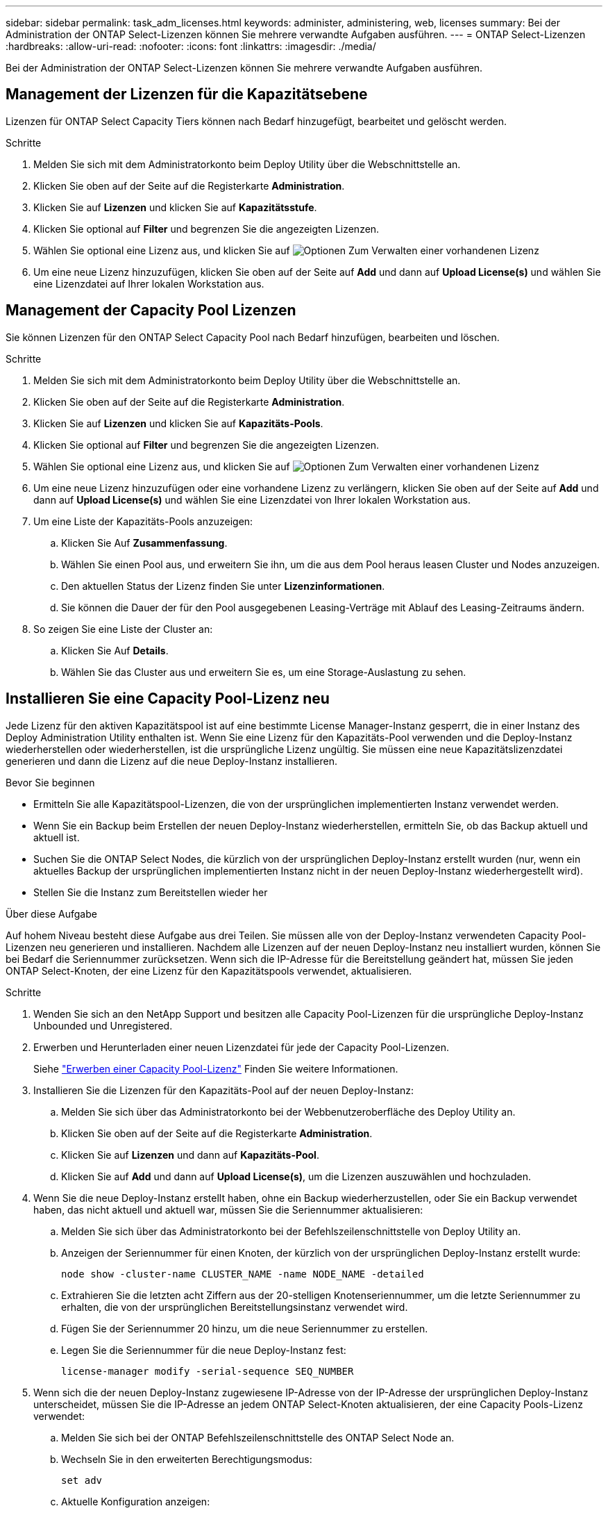 ---
sidebar: sidebar 
permalink: task_adm_licenses.html 
keywords: administer, administering, web, licenses 
summary: Bei der Administration der ONTAP Select-Lizenzen können Sie mehrere verwandte Aufgaben ausführen. 
---
= ONTAP Select-Lizenzen
:hardbreaks:
:allow-uri-read: 
:nofooter: 
:icons: font
:linkattrs: 
:imagesdir: ./media/


[role="lead"]
Bei der Administration der ONTAP Select-Lizenzen können Sie mehrere verwandte Aufgaben ausführen.



== Management der Lizenzen für die Kapazitätsebene

Lizenzen für ONTAP Select Capacity Tiers können nach Bedarf hinzugefügt, bearbeitet und gelöscht werden.

.Schritte
. Melden Sie sich mit dem Administratorkonto beim Deploy Utility über die Webschnittstelle an.
. Klicken Sie oben auf der Seite auf die Registerkarte *Administration*.
. Klicken Sie auf *Lizenzen* und klicken Sie auf *Kapazitätsstufe*.
. Klicken Sie optional auf *Filter* und begrenzen Sie die angezeigten Lizenzen.
. Wählen Sie optional eine Lizenz aus, und klicken Sie auf image:icon_kebab.gif["Optionen"] Zum Verwalten einer vorhandenen Lizenz
. Um eine neue Lizenz hinzuzufügen, klicken Sie oben auf der Seite auf *Add* und dann auf *Upload License(s)* und wählen Sie eine Lizenzdatei auf Ihrer lokalen Workstation aus.




== Management der Capacity Pool Lizenzen

Sie können Lizenzen für den ONTAP Select Capacity Pool nach Bedarf hinzufügen, bearbeiten und löschen.

.Schritte
. Melden Sie sich mit dem Administratorkonto beim Deploy Utility über die Webschnittstelle an.
. Klicken Sie oben auf der Seite auf die Registerkarte *Administration*.
. Klicken Sie auf *Lizenzen* und klicken Sie auf *Kapazitäts-Pools*.
. Klicken Sie optional auf *Filter* und begrenzen Sie die angezeigten Lizenzen.
. Wählen Sie optional eine Lizenz aus, und klicken Sie auf image:icon_kebab.gif["Optionen"] Zum Verwalten einer vorhandenen Lizenz
. Um eine neue Lizenz hinzuzufügen oder eine vorhandene Lizenz zu verlängern, klicken Sie oben auf der Seite auf *Add* und dann auf *Upload License(s)* und wählen Sie eine Lizenzdatei von Ihrer lokalen Workstation aus.
. Um eine Liste der Kapazitäts-Pools anzuzeigen:
+
.. Klicken Sie Auf *Zusammenfassung*.
.. Wählen Sie einen Pool aus, und erweitern Sie ihn, um die aus dem Pool heraus leasen Cluster und Nodes anzuzeigen.
.. Den aktuellen Status der Lizenz finden Sie unter *Lizenzinformationen*.
.. Sie können die Dauer der für den Pool ausgegebenen Leasing-Verträge mit Ablauf des Leasing-Zeitraums ändern.


. So zeigen Sie eine Liste der Cluster an:
+
.. Klicken Sie Auf *Details*.
.. Wählen Sie das Cluster aus und erweitern Sie es, um eine Storage-Auslastung zu sehen.






== Installieren Sie eine Capacity Pool-Lizenz neu

Jede Lizenz für den aktiven Kapazitätspool ist auf eine bestimmte License Manager-Instanz gesperrt, die in einer Instanz des Deploy Administration Utility enthalten ist. Wenn Sie eine Lizenz für den Kapazitäts-Pool verwenden und die Deploy-Instanz wiederherstellen oder wiederherstellen, ist die ursprüngliche Lizenz ungültig. Sie müssen eine neue Kapazitätslizenzdatei generieren und dann die Lizenz auf die neue Deploy-Instanz installieren.

.Bevor Sie beginnen
* Ermitteln Sie alle Kapazitätspool-Lizenzen, die von der ursprünglichen implementierten Instanz verwendet werden.
* Wenn Sie ein Backup beim Erstellen der neuen Deploy-Instanz wiederherstellen, ermitteln Sie, ob das Backup aktuell und aktuell ist.
* Suchen Sie die ONTAP Select Nodes, die kürzlich von der ursprünglichen Deploy-Instanz erstellt wurden (nur, wenn ein aktuelles Backup der ursprünglichen implementierten Instanz nicht in der neuen Deploy-Instanz wiederhergestellt wird).
* Stellen Sie die Instanz zum Bereitstellen wieder her


.Über diese Aufgabe
Auf hohem Niveau besteht diese Aufgabe aus drei Teilen. Sie müssen alle von der Deploy-Instanz verwendeten Capacity Pool-Lizenzen neu generieren und installieren. Nachdem alle Lizenzen auf der neuen Deploy-Instanz neu installiert wurden, können Sie bei Bedarf die Seriennummer zurücksetzen. Wenn sich die IP-Adresse für die Bereitstellung geändert hat, müssen Sie jeden ONTAP Select-Knoten, der eine Lizenz für den Kapazitätspools verwendet, aktualisieren.

.Schritte
. Wenden Sie sich an den NetApp Support und besitzen alle Capacity Pool-Lizenzen für die ursprüngliche Deploy-Instanz Unbounded und Unregistered.
. Erwerben und Herunterladen einer neuen Lizenzdatei für jede der Capacity Pool-Lizenzen.
+
Siehe link:task_lic_acquire_cp.html["Erwerben einer Capacity Pool-Lizenz"] Finden Sie weitere Informationen.

. Installieren Sie die Lizenzen für den Kapazitäts-Pool auf der neuen Deploy-Instanz:
+
.. Melden Sie sich über das Administratorkonto bei der Webbenutzeroberfläche des Deploy Utility an.
.. Klicken Sie oben auf der Seite auf die Registerkarte *Administration*.
.. Klicken Sie auf *Lizenzen* und dann auf *Kapazitäts-Pool*.
.. Klicken Sie auf *Add* und dann auf *Upload License(s)*, um die Lizenzen auszuwählen und hochzuladen.


. Wenn Sie die neue Deploy-Instanz erstellt haben, ohne ein Backup wiederherzustellen, oder Sie ein Backup verwendet haben, das nicht aktuell und aktuell war, müssen Sie die Seriennummer aktualisieren:
+
.. Melden Sie sich über das Administratorkonto bei der Befehlszeilenschnittstelle von Deploy Utility an.
.. Anzeigen der Seriennummer für einen Knoten, der kürzlich von der ursprünglichen Deploy-Instanz erstellt wurde:
+
`node show -cluster-name CLUSTER_NAME -name NODE_NAME -detailed`

.. Extrahieren Sie die letzten acht Ziffern aus der 20-stelligen Knotenseriennummer, um die letzte Seriennummer zu erhalten, die von der ursprünglichen Bereitstellungsinstanz verwendet wird.
.. Fügen Sie der Seriennummer 20 hinzu, um die neue Seriennummer zu erstellen.
.. Legen Sie die Seriennummer für die neue Deploy-Instanz fest:
+
`license-manager modify -serial-sequence SEQ_NUMBER`



. Wenn sich die der neuen Deploy-Instanz zugewiesene IP-Adresse von der IP-Adresse der ursprünglichen Deploy-Instanz unterscheidet, müssen Sie die IP-Adresse an jedem ONTAP Select-Knoten aktualisieren, der eine Capacity Pools-Lizenz verwendet:
+
.. Melden Sie sich bei der ONTAP Befehlszeilenschnittstelle des ONTAP Select Node an.
.. Wechseln Sie in den erweiterten Berechtigungsmodus:
+
`set adv`

.. Aktuelle Konfiguration anzeigen:
+
`system license license-manager show`

.. Legen Sie die vom Knoten verwendete IP-Adresse für License Manager (Deploy) fest:
+
`system license license-manager modify -host NEW_IP_ADDRESS`







== Umwandeln einer Evaluierungslizenz in eine Produktionslizenz

Sie können ein ONTAP Select Evaluation-Cluster mithilfe des Deploy-Administration Utility eine Lizenz für Kapazitätsstufen in der Produktion verwenden.

.Bevor Sie beginnen
* Jeder Node muss über genügend Storage verfügen, um die für eine Produktionslizenz erforderlichen Mindestspeicheranforderungen zu unterstützen.
* Für jeden Node im Evaluation-Cluster müssen Sie Lizenzen für Kapazitätsstufen besitzen.


.Über diese Aufgabe
Die Durchführung einer Änderung der Cluster-Lizenz für ein Single-Node-Cluster ist von Unterbrechungen geprägt. Dies ist jedoch bei einem Multi-Node-Cluster nicht der Fall, da bei der Konvertierung jeder Node einzeln neu gebootet werden kann, um die Lizenz anzuwenden.

.Schritte
. Melden Sie sich über das Administratorkonto bei der Webbenutzeroberfläche des Deploy Utility an.
. Klicken Sie oben auf der Seite auf die Registerkarte *Cluster* und wählen Sie den gewünschten Cluster aus.
. Klicken Sie oben auf der Seite Cluster-Details auf *Klicken Sie hier*, um die Cluster-Lizenz zu ändern.
+
Sie können auch auf *Cluster Details* neben der Evaluierungslizenz klicken.

. Wählen Sie für jeden Node eine verfügbare Produktionslizenz aus oder laden Sie bei Bedarf weitere Lizenzen hoch.
. Geben Sie die ONTAP-Anmeldedaten ein und klicken Sie auf *Ändern*.
+
Das Lizenz-Upgrade für den Cluster kann mehrere Minuten dauern. Lassen Sie den Vorgang abgeschlossen werden, bevor Sie die Seite verlassen oder andere Änderungen vornehmen.



.Nachdem Sie fertig sind
Die ursprünglich jedem Node für die Evaluierungsimplementierung zugewiesenen 20-stelligen Node-Seriennummern werden durch die neunstelligen Seriennummern der für das Upgrade verwendeten Produktionslizenzen ersetzt.



== Managen einer abgelaufenen Capacity Pool-Lizenz

Im Allgemeinen passiert nichts, wenn eine Lizenz abläuft. Sie können jedoch keine andere Lizenz installieren, da die Nodes der abgelaufenen Lizenz zugeordnet sind. Bis Sie die Lizenz erneuern, sollten Sie _Not_ alles tun, was das Aggregat offline bringen würde, wie zum Beispiel einen Neustart oder Failover-Vorgang.  Es wird empfohlen, die Lizenzerneuerung zu beschleunigen.
